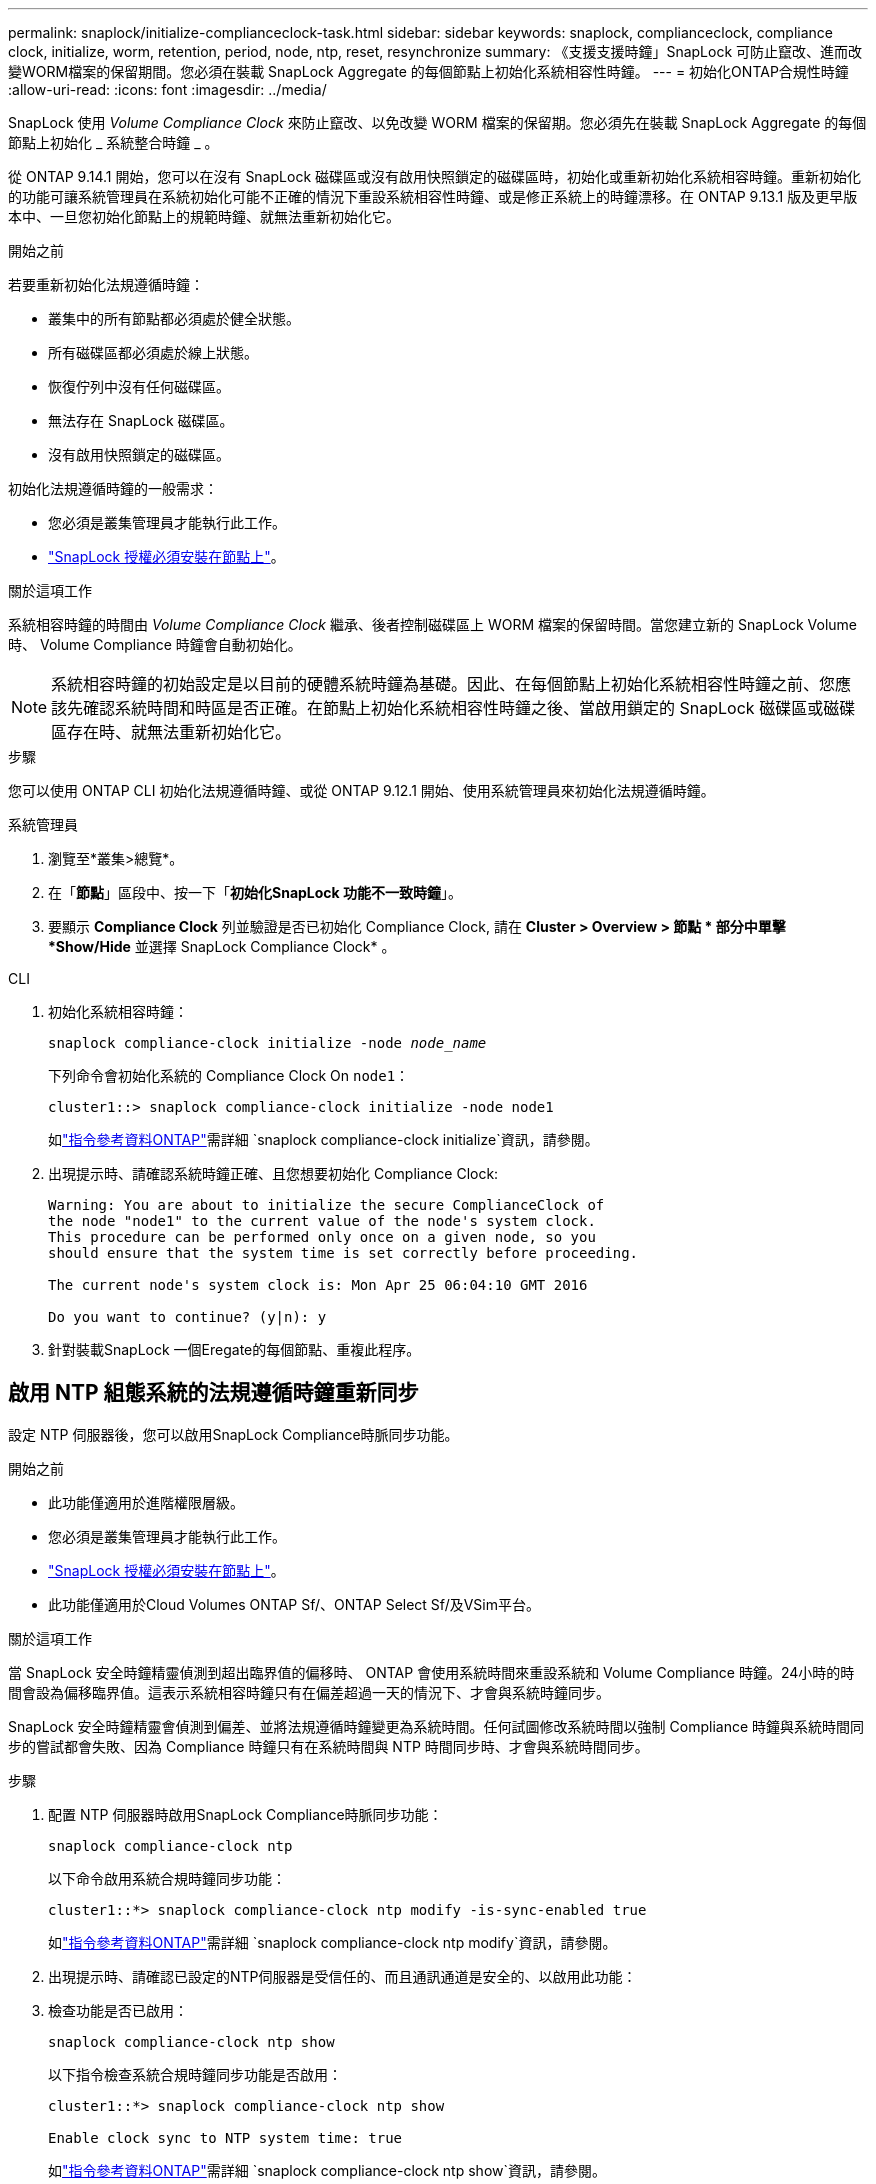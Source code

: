 ---
permalink: snaplock/initialize-complianceclock-task.html 
sidebar: sidebar 
keywords: snaplock, complianceclock, compliance clock, initialize, worm, retention, period, node, ntp, reset, resynchronize 
summary: 《支援支援時鐘」SnapLock 可防止竄改、進而改變WORM檔案的保留期間。您必須在裝載 SnapLock Aggregate 的每個節點上初始化系統相容性時鐘。  
---
= 初始化ONTAP合規性時鐘
:allow-uri-read: 
:icons: font
:imagesdir: ../media/


[role="lead"]
SnapLock 使用 _Volume Compliance Clock_ 來防止竄改、以免改變 WORM 檔案的保留期。您必須先在裝載 SnapLock Aggregate 的每個節點上初始化 _ 系統整合時鐘 _ 。

從 ONTAP 9.14.1 開始，您可以在沒有 SnapLock 磁碟區或沒有啟用快照鎖定的磁碟區時，初始化或重新初始化系統相容時鐘。重新初始化的功能可讓系統管理員在系統初始化可能不正確的情況下重設系統相容性時鐘、或是修正系統上的時鐘漂移。在 ONTAP 9.13.1 版及更早版本中、一旦您初始化節點上的規範時鐘、就無法重新初始化它。

.開始之前
若要重新初始化法規遵循時鐘：

* 叢集中的所有節點都必須處於健全狀態。
* 所有磁碟區都必須處於線上狀態。
* 恢復佇列中沒有任何磁碟區。
* 無法存在 SnapLock 磁碟區。
* 沒有啟用快照鎖定的磁碟區。


初始化法規遵循時鐘的一般需求：

* 您必須是叢集管理員才能執行此工作。
* link:../system-admin/install-license-task.html["SnapLock 授權必須安裝在節點上"]。


.關於這項工作
系統相容時鐘的時間由 _Volume Compliance Clock_ 繼承、後者控制磁碟區上 WORM 檔案的保留時間。當您建立新的 SnapLock Volume 時、 Volume Compliance 時鐘會自動初始化。

[NOTE]
====
系統相容時鐘的初始設定是以目前的硬體系統時鐘為基礎。因此、在每個節點上初始化系統相容性時鐘之前、您應該先確認系統時間和時區是否正確。在節點上初始化系統相容性時鐘之後、當啟用鎖定的 SnapLock 磁碟區或磁碟區存在時、就無法重新初始化它。

====
.步驟
您可以使用 ONTAP CLI 初始化法規遵循時鐘、或從 ONTAP 9.12.1 開始、使用系統管理員來初始化法規遵循時鐘。

[role="tabbed-block"]
====
.系統管理員
--
. 瀏覽至*叢集>總覽*。
. 在「*節點*」區段中、按一下「*初始化SnapLock 功能不一致時鐘*」。
. 要顯示 *Compliance Clock* 列並驗證是否已初始化 Compliance Clock, 請在 *Cluster > Overview > 節點 * 部分中單擊 *Show/Hide* 並選擇 SnapLock Compliance Clock* 。


--
--
.CLI
. 初始化系統相容時鐘：
+
`snaplock compliance-clock initialize -node _node_name_`

+
下列命令會初始化系統的 Compliance Clock On `node1`：

+
[listing]
----
cluster1::> snaplock compliance-clock initialize -node node1
----
+
如link:https://docs.netapp.com/us-en/ontap-cli/snaplock-compliance-clock-initialize.html["指令參考資料ONTAP"^]需詳細 `snaplock compliance-clock initialize`資訊，請參閱。

. 出現提示時、請確認系統時鐘正確、且您想要初始化 Compliance Clock:
+
[listing]
----
Warning: You are about to initialize the secure ComplianceClock of
the node "node1" to the current value of the node's system clock.
This procedure can be performed only once on a given node, so you
should ensure that the system time is set correctly before proceeding.

The current node's system clock is: Mon Apr 25 06:04:10 GMT 2016

Do you want to continue? (y|n): y
----
. 針對裝載SnapLock 一個Eregate的每個節點、重複此程序。


--
====


== 啟用 NTP 組態系統的法規遵循時鐘重新同步

設定 NTP 伺服器後，您可以啟用SnapLock Compliance時脈同步功能。

.開始之前
* 此功能僅適用於進階權限層級。
* 您必須是叢集管理員才能執行此工作。
* link:../system-admin/install-license-task.html["SnapLock 授權必須安裝在節點上"]。
* 此功能僅適用於Cloud Volumes ONTAP Sf/、ONTAP Select Sf/及VSim平台。


.關於這項工作
當 SnapLock 安全時鐘精靈偵測到超出臨界值的偏移時、 ONTAP 會使用系統時間來重設系統和 Volume Compliance 時鐘。24小時的時間會設為偏移臨界值。這表示系統相容時鐘只有在偏差超過一天的情況下、才會與系統時鐘同步。

SnapLock 安全時鐘精靈會偵測到偏差、並將法規遵循時鐘變更為系統時間。任何試圖修改系統時間以強制 Compliance 時鐘與系統時間同步的嘗試都會失敗、因為 Compliance 時鐘只有在系統時間與 NTP 時間同步時、才會與系統時間同步。

.步驟
. 配置 NTP 伺服器時啟用SnapLock Compliance時脈同步功能：
+
`snaplock compliance-clock ntp`

+
以下命令啟用系統合規時鐘同步功能：

+
[listing]
----
cluster1::*> snaplock compliance-clock ntp modify -is-sync-enabled true
----
+
如link:https://docs.netapp.com/us-en/ontap-cli/snaplock-compliance-clock-ntp-modify.html["指令參考資料ONTAP"^]需詳細 `snaplock compliance-clock ntp modify`資訊，請參閱。

. 出現提示時、請確認已設定的NTP伺服器是受信任的、而且通訊通道是安全的、以啟用此功能：
. 檢查功能是否已啟用：
+
`snaplock compliance-clock ntp show`

+
以下指令檢查系統合規時鐘同步功能是否啟用：

+
[listing]
----
cluster1::*> snaplock compliance-clock ntp show

Enable clock sync to NTP system time: true
----
+
如link:https://docs.netapp.com/us-en/ontap-cli/snaplock-compliance-clock-ntp-show.html["指令參考資料ONTAP"^]需詳細 `snaplock compliance-clock ntp show`資訊，請參閱。



